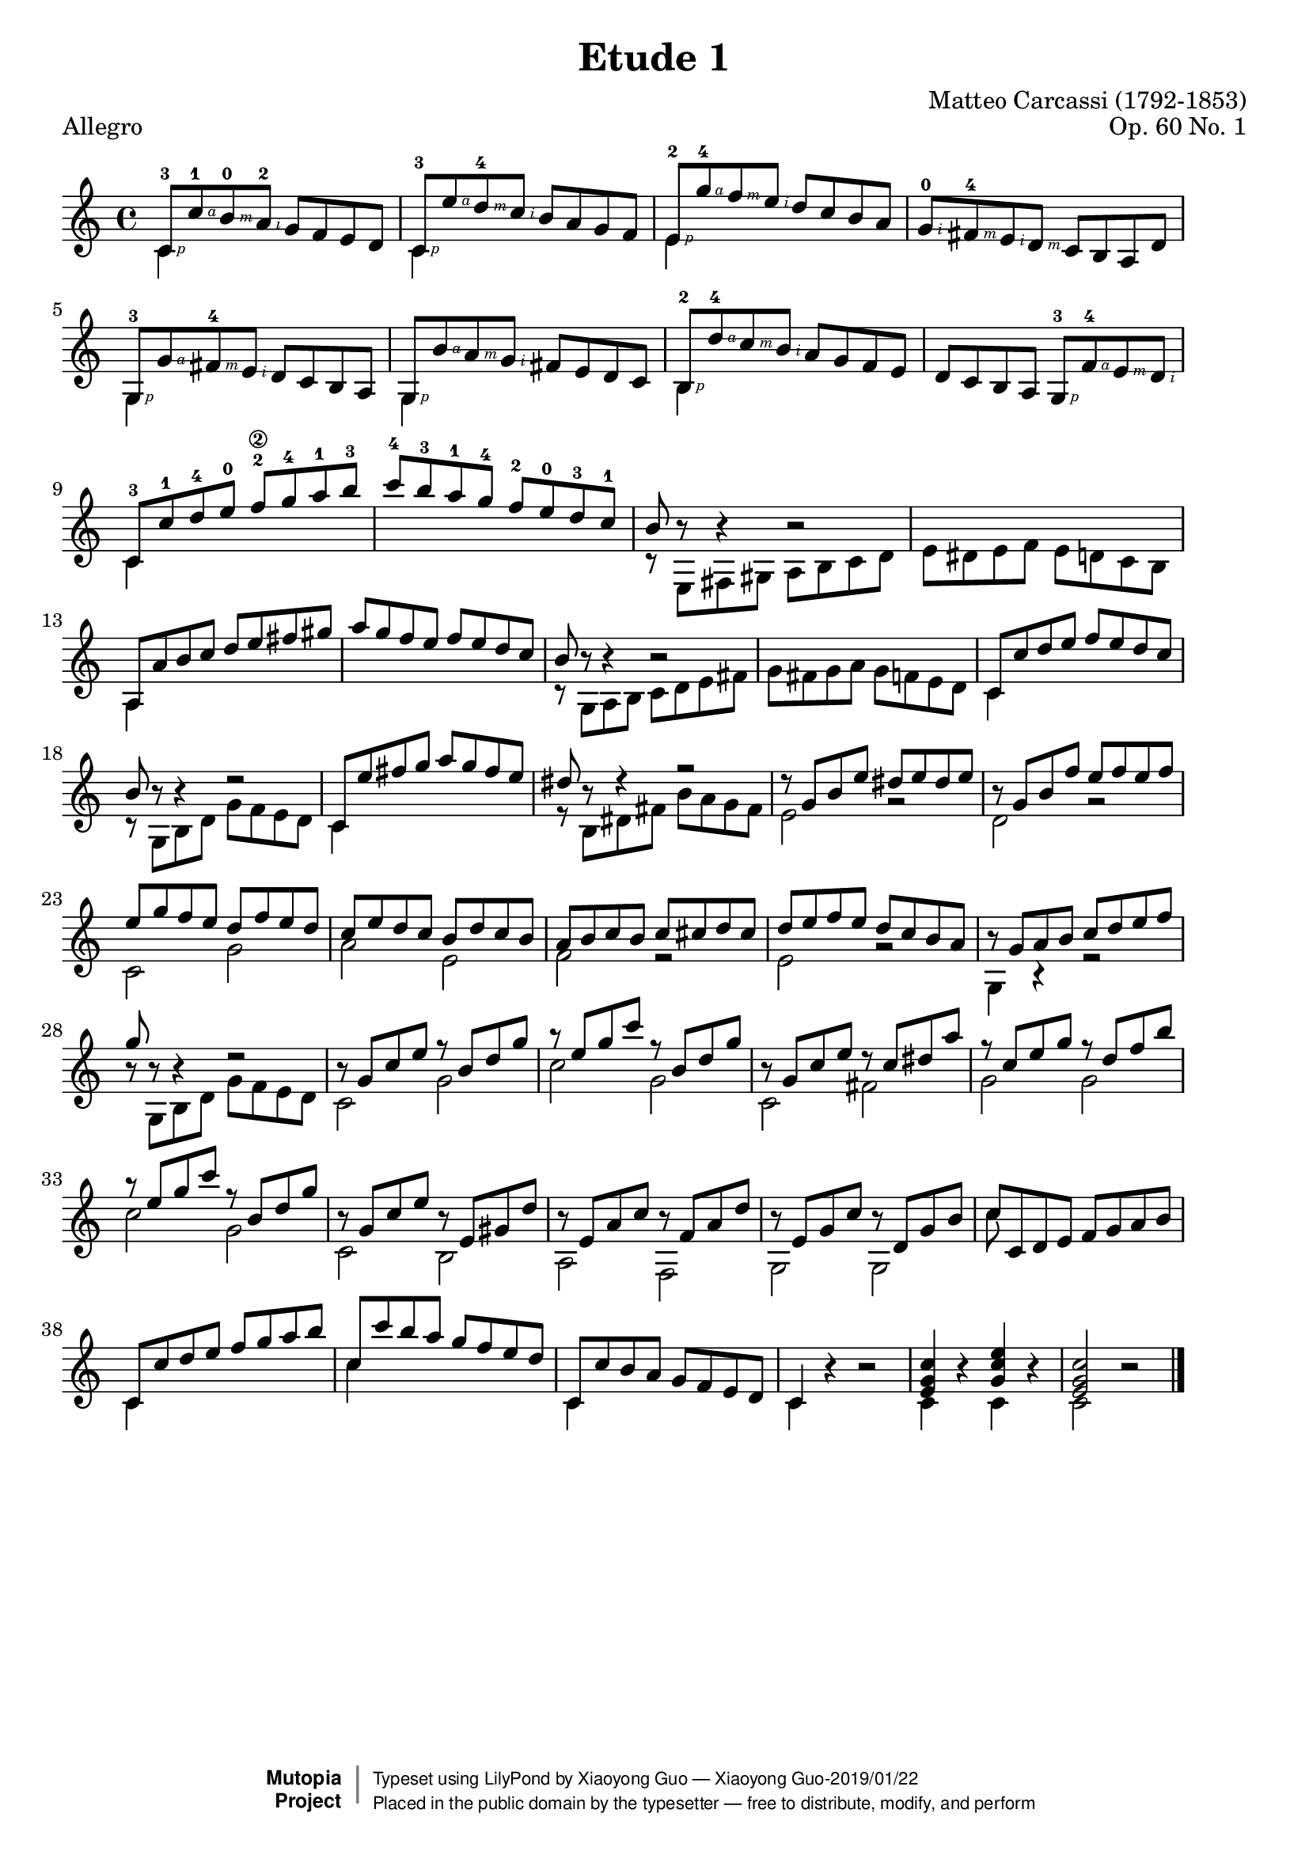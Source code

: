 \version "2.18.2"

\header {
  filename =    "carcassi-op60-01.ly"
  title =       "Etude 1"
  piece =       "Allegro"
  opus =        "Op. 60 No. 1"
  composer =    "Matteo Carcassi (1792-1853)"

  % i know that piece = "tempo" isn't correct, but it looks
  % better than attaching it to the first note.

  % needed by mutopia:

  mutopiainstrument =  "Guitar"
  mutopiacomposer =    "CarcassiM"
  mutopiaopus =        "O 60"
  mutopiasource =      "Unknown"
  date =               "19th C."
  style =              "Classical"
  maintainer =         "Xiaoyong Guo"
  % license =            "Public Domain"
  % maintainer =         "Jeff Covey"
  % maintainerEmail =    "jeff.covey@pobox.com"

 footer = "Xiaoyong Guo-2019/01/22"
 %footer = "Mutopia-2015/08/18-13"
 copyright =  \markup { \override #'(baseline-skip . 0 ) \right-column { \sans \bold \with-url #"http://www.MutopiaProject.org" { \abs-fontsize #9  "Mutopia " \concat { \abs-fontsize #12 \with-color #white \char ##x01C0 \abs-fontsize #9 "Project " } } } \override #'(baseline-skip . 0 ) \center-column { \abs-fontsize #11.9 \with-color #grey \bold { \char ##x01C0 \char ##x01C0 } } \override #'(baseline-skip . 0 ) \column { \abs-fontsize #8 \sans \concat { " Typeset using " \with-url #"http://www.lilypond.org" "LilyPond" " by " \maintainer " " \char ##x2014 " " \footer } \concat { \concat { \abs-fontsize #8 \sans{ " Placed in the " \with-url #"http://creativecommons.org/licenses/publicdomain" "public domain" " by the typesetter " \char ##x2014 " free to distribute, modify, and perform" } } \abs-fontsize #13 \with-color #white \char ##x01C0 } } }
 tagline = ##f
}

\paper {
  %ragged-right = ##t
  indent = 0\cm
}



global =  { \time 4/4  \skip 1*43  \bar "|." }
midiStuff = {
  \set Staff.midiInstrument = "acoustic guitar (nylon)"
  \transposition c  % guitar music actually sounds an
                    % octave lower than written.
}

#(define RH rightHandFinger)

melody =  \relative c'' {
  \stemUp

   c,8\RH #1 -3[ c'\RH #4 -1 b\RH #3 -0 a\RH #2 -2]  g[ f e d]
   c\RH #1 -3[ e'\RH #4 d\RH #3 -4 c\RH #2 ]  b[ a g f]
   e\RH #1 -2[ g'\RH #4 -4 f\RH #3 e\RH #2 ]  d[ c b a]
   g\RH #2 -0[ fis\RH #3 -4 e\RH #2 d\RH #3 ]  c[ b a d]
  %5
   g,\RH #1 -3[ g'\RH #4  fis\RH #3 -4 e\RH #2 ]  d[ c b a]
   g\RH #1 [ b'\RH #4 a\RH #3 g\RH #2 ]  fis[ e d c]
   b\RH #1 -2[ d'\RH #4 -4 c\RH #3 b\RH #2 ]  a[ g f e]
   d[ c b a ]  g\RH #1 -3[ f'\RH #4 -4 e\RH #3 d\RH #2 ]
  %9
   c-3[ c'-1 d-4 e-0]  f\2-2[ g-4 a-1 b-3]
   c-4[ b-3 a-1 g-4]  f-2[ e-0 d-3 c-1]
  b r8 r4 r2
  \skip 1*1
  %13
   a,8[ a' b c]  d[ e fis gis]
   a[ g f e]  f[ e d c]
  b r8 r4 r2
  \skip 1*1
  %17
   c,8[ c' d e]  f[ e d c]
  b r8 r4 r2
   c,8[ e' fis g]  a[ g fis e]
  dis r8 r4 r2
  %27
  r8  g,[ b e]  dis[ e dis e]
  r8  g,[ b f']  e[ f e f]
   e[ g f e]  d[ f e d]
   c[ e d c]  b[ d c b]
   a[ b c b]  c[ cis d cis]
   d[ e f e]  d[ c b a]
  r  g[ a b]  c[ d e f]
  g r r4 r2
  %29
  r8  g,[ c e] r  b[ d g]
  r  e[ g c] r  b,[ d g]
  r  g,[ c e] r  c[ dis a']
  r  c,[ e g] r  d[ f b]
  r  e,[ g c] r  b,[ d g]
  r  g,[ c e] r  e,[ gis d']
  r  e,[ a c] r  f,[ a d]
  r  e,[ g c] r  d,[ g b]
   c[ c, d e]  f[ g a b]
   c,[ c' d e]  f[ g a b]
   c,[ c' b a]  g[ f e d]
   c,[ c' b a]  g[ f e d]
  c4
  \skip 4*3
  <c' g e>4
  \skip 4*1
   <e c g>
  \skip 4*1
  <c g e>2
  \skip 2*1
}

bass =  \relative c' {
  \stemDown

  c4
  \skip 4*3
  c
  \skip 4*3
  e
  \skip 4*7
  %5
  g,
  \skip 4*3
  g
  \skip 4*3
  b
  \skip 4*7
  %9
  c
  \skip 4*7
  r8  e,[ fis gis]  a[ b c d]
   e[ dis e f]  e[ d c b]
  %13
  a4
  \skip 4*7
  r8  g[ a b]  c[ d e fis]
   g[ fis g a]  g[ f e d]
  %17
  c4
  \skip 4*3
  r8  g[ b d]  g[ f e d]
  c4
  \skip 4*3
  r8  b[ dis fis]  b[ a g fis]
  %27
  e2 r d r c g' a e f r e r
  g,4 r r2
  r8  g[ b d]  g[ f e d]
  c2 g' c g c, fis g g c g c, b a f g g
  %37
  c'8
  \skip 8*7
  c,4
  \skip 4*3
  c'
  \skip 4*3
  c,
  \skip 4*3
  c r r2
  c4 r c r c2 r

}


\score {
      \context Staff = "guitar" <<
        \global
        \context Voice = "melody" { \melody }
        \context Voice = "bass"   { \bass   }
      >>
  \layout {
        line-width = 18.0 \cm
  }
}
\score {
      \context Staff = "guitar" <<
        \midiStuff
        \global
        \melody
        \bass
      >>

  \midi {
    \tempo 4 = 160
    }


}
